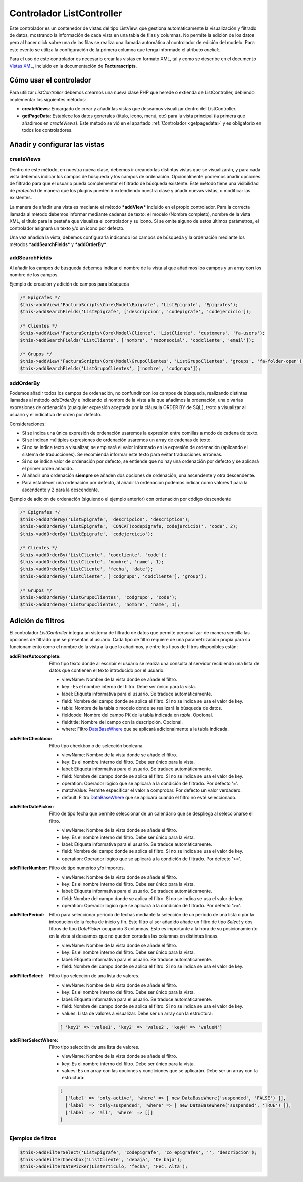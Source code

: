 .. highlight:: rst
.. title:: Facturascripts Extended Controller (controlador avanzado)
.. meta::
  :http-equiv=Content-Type: text/html; charset=UTF-8
  :generator: FacturaScripts Documentacion
  :description: Controlador multi panel, nuevo sistema de desarrollo simple
  :keywords: facturascripts, desarrollo, simple, sencillo, paneles, controlador


##########################
Controlador ListController
##########################

Este controlador es un contenedor de vistas del tipo ListView, que
gestiona automáticamente la visualización y filtrado de datos, mostrando
la información de cada vista en una tabla de filas y columnas. No
permite la edición de los datos pero al hacer click sobre una de las
filas se realiza una llamada automática al controlador de edición del
modelo. Para este evento se utiliza la configuración de la primera
columna que tenga informado el atributo *onclick*.

Para el uso de este controlador es necesario crear las vistas en formato
XML, tal y como se describe en el documento `Vistas XML <XMLViews>`__,
incluido en la documentación de **Facturascripts**.

Cómo usar el controlador
========================

Para utilizar *ListController* debemos crearnos una nueva clase PHP que
herede o extienda de ListController, debiendo implementar los siguientes
métodos:

-  **createViews**: Encargado de crear y añadir las vistas que deseamos
   visualizar dentro del ListController.

-  **getPageData**: Establece los datos generales (título, icono, menú, etc)
   para la vista principal (la primera que añadimos en *createViews*).
   Este método se vió en el apartado :ref:`Controlador <getpagedata>` y
   es obligatorio en todos los controladores.


Añadir y configurar las vistas
==============================

createViews
-----------

Dentro de este método, en nuestra nueva clase, debemos ir creando las
distintas vistas que se visualizarán, y para cada vista debemos indicar
los campos de búsqueda y los campos de ordenación. Opcionalmente
podremos añadir opciones de filtrado para que el usuario pueda
complementar el filtrado de búsqueda existente. Este método tiene una
visibilidad de *protected* de manera que los plugins pueden ir
extendiendo nuestra clase y añadir nuevas vistas, o modificar las
existentes.

La manera de añadir una vista es mediante el método ***addView***
incluido en el propio controlador. Para la correcta llamada al método
debemos informar mediante cadenas de texto: el modelo (Nombre completo),
nombre de la vista XML, el título para la pestaña que visualiza el
controlador y su icono. Si se omite alguno de estos últimos parámetros,
el controlador asignará un texto y/o un icono por defecto.

Una vez añadida la vista, debemos configurarla indicando los campos de
búsqueda y la ordenación mediante los métodos ***addSearchFields*** y
***addOrderBy***.

addSearchFields
---------------

Al añadir los campos de búsqueda debemos indicar el nombre de la vista
al que añadimos los campos y un array con los nombre de los campos.

Ejemplo de creación y adición de campos para búsqueda

.. code:: php

        /* Epigrafes */
        $this->addView('FacturaScripts\Core\Model\Epigrafe', 'ListEpigrafe', 'Epigrafes');
        $this->addSearchFields('ListEpigrafe', ['descripcion', 'codepigrafe', 'codejercicio']);

        /* Clientes */
        $this->addView('FacturaScripts\Core\Model\Cliente', 'ListCliente', 'customers', 'fa-users');
        $this->addSearchFields('ListCliente', ['nombre', 'razonsocial', 'codcliente', 'email']);

        /* Grupos */
        $this->addView('FacturaScripts\Core\Model\GrupoClientes', 'ListGrupoClientes', 'groups', 'fa-folder-open');
        $this->addSearchFields('ListGrupoClientes', ['nombre', 'codgrupo']);

addOrderBy
----------

Podemos añadir todos los campos de ordenación, no confundir con los campos de búsqueda, realizando
distintas llamadas al método *addOrderBy* e indicando el nombre de la vista a la que añadimos
la ordenación, una o varias expresiones de ordenación (cualquier expresión aceptada por la cláusula
ORDER BY de SQL), texto a visualizar al usuario y el indicativo de orden
por defecto.

Consideraciones:

- Si se indica una única expresión de ordenación usaremos la expresión entre comillas a modo de cadena de texto.

- Si se indican múltiples expresiones de ordenación usaremos un array de cadenas de texto.

- Si no se indica texto a visualizar, se empleará el valor informado en la expresión de
  ordenación (aplicando el sistema de traducciones). Se recomienda informar este texto
  para evitar traducciones erróneas.

- Si no se indica valor de ordenación por defecto, se entiende que no hay una ordenación por defecto
  y se aplicará el primer orden añadido.

- Al añadir una ordenación **siempre** se añaden dos opciones de ordenación, una ascendente y otra descendente.

- Para establecer una ordenación por defecto, al añadir la ordenación podemos indicar como valores 1 para la ascendente y 2 para la descendente.


Ejemplo de adición de ordenación (siguiendo el ejemplo anterior) con ordenación por código descendente

.. code:: php

        /* Epigrafes */
        $this->addOrderBy('ListEpigrafe', 'descripcion', 'description');
        $this->addOrderBy('ListEpigrafe', 'CONCAT(codepigrafe, codejercicio)', 'code', 2);
        $this->addOrderBy('ListEpigrafe', 'codejercicio');

        /* Clientes */
        $this->addOrderBy('ListCliente', 'codcliente', 'code');
        $this->addOrderBy('ListCliente', 'nombre', 'name', 1);
        $this->addOrderBy('ListCliente', 'fecha', 'date');
        $this->addOrderBy('ListCliente', ['codgrupo', 'codcliente'], 'group');

        /* Grupos */
        $this->addOrderBy('ListGrupoClientes', 'codgrupo', 'code');
        $this->addOrderBy('ListGrupoClientes', 'nombre', 'name', 1);

Adición de filtros
==================

El controlador *ListController* integra un sistema de filtrado de datos
que permite personalizar de manera sencilla las opciones de filtrado que
se presentan al usuario. Cada tipo de filtro requiere de una
parametrización propia para su funcionamiento como el nombre de la vista
a la que lo añadimos, y entre los tipos de filtros disponibles están:

:addFilterAutocomplete:
    Filtro tipo texto donde al escribir el usuario se realiza una consulta al servidor
    recibiendo una lista de datos que contienen el texto introducido por el usuario.

    - viewName: Nombre de la vista donde se añade el filtro.
    - key : Es el nombre interno del filtro. Debe ser único para la vista.
    - label: Etiqueta informativa para el usuario. Se traduce automáticamente.
    - field: Nombre del campo donde se aplica el filtro. Si no se indica se usa el valor de key.
    - table: Nombre de la tabla o modelo donde se realizará la búsqueda de datos.
    - fieldcode: Nombre del campo PK de la tabla indicada en *table*. Opcional.
    - fieldtitle: Nombre del campo con la descripción. Opcional.
    - where: Filtro `DataBaseWhere <DataBaseWhere>`__ que se aplicará adicionalmente a la tabla indicada.


:addFilterCheckbox:
    Filtro tipo checkbox o de selección booleana.

    - viewName: Nombre de la vista donde se añade el filtro.
    - key: Es el nombre interno del filtro. Debe ser único para la vista.
    - label: Etiqueta informativa para el usuario. Se traduce automáticamente.
    - field: Nombre del campo donde se aplica el filtro. Si no se indica se usa el valor de key.
    - operation: Operador lógico que se aplicará a la condición de filtrado. Por defecto '='.
    - matchValue: Permite especificar el valor a comprobar. Por defecto un valor verdadero.
    - default: Filtro `DataBaseWhere <DataBaseWhere>`__ que se aplicará cuando el filtro no esté seleccionado.


:addFilterDatePicker:
    Filtro de tipo fecha que permite seleccionar de un calendario que se despliega al seleccionarse el filtro.

    - viewName: Nombre de la vista donde se añade el filtro.
    - key: Es el nombre interno del filtro. Debe ser único para la vista.
    - label: Etiqueta informativa para el usuario. Se traduce automáticamente.
    - field: Nombre del campo donde se aplica el filtro. Si no se indica se usa el valor de key.
    - operation: Operador lógico que se aplicará a la condición de filtrado. Por defecto '>='.


:addFilterNumber:
    Filtro de tipo numérico y/o importes.

    - viewName: Nombre de la vista donde se añade el filtro.
    - key: Es el nombre interno del filtro. Debe ser único para la vista.
    - label: Etiqueta informativa para el usuario. Se traduce automáticamente.
    - field: Nombre del campo donde se aplica el filtro. Si no se indica se usa el valor de key.
    - operation: Operador lógico que se aplicará a la condición de filtrado. Por defecto '>='.


:addFilterPeriod:
    Filtro para seleccionar periodo de fechas mediante la selección de un periodo de una lista
    o por la introdución de la fecha de inicio y fin. Este filtro al ser añadido añade un filtro
    de tipo *Select* y dos filtros de tipo *DatePicker* ocupando 3 columnas. Esto es importante
    a la hora de su posicionamiento en la vista si deseamos que no queden cortadas las columnas
    en distintas lineas.

    - viewName: Nombre de la vista donde se añade el filtro.
    - key: Es el nombre interno del filtro. Debe ser único para la vista.
    - label: Etiqueta informativa para el usuario. Se traduce automáticamente.
    - field: Nombre del campo donde se aplica el filtro. Si no se indica se usa el valor de key.


:addFilterSelect:
    Filtro tipo selección de una lista de valores.

    - viewName: Nombre de la vista donde se añade el filtro.
    - key: Es el nombre interno del filtro. Debe ser único para la vista.
    - label: Etiqueta informativa para el usuario. Se traduce automáticamente.
    - field: Nombre del campo donde se aplica el filtro. Si no se indica se usa el valor de key.
    - values: Lista de valores a visualizar. Debe ser un array con la estructura:

    .. code:: php

        [ 'key1' => 'value1', 'key2' => 'value2', 'keyN' => 'valueN']



:addFilterSelectWhere:
    Filtro tipo selección de una lista de valores.

    - viewName: Nombre de la vista donde se añade el filtro.
    - key: Es el nombre interno del filtro. Debe ser único para la vista.
    - values: Es un array con las opciones y condiciones que se aplicarán. Debe ser un array con la estructura:

    .. code:: php

        [
          ['label' => 'only-active', 'where' => [ new DataBaseWhere('suspended', 'FALSE') ]],
          ['label' => 'only-suspended', 'where' => [ new DataBaseWhere('suspended', 'TRUE') ]],
          ['label' => 'all', 'where' => []]
        ]


Ejemplos de filtros
-------------------

.. code:: php

        $this->addFilterSelect('ListEpigrafe', 'codepigrafe', 'co_epigrafes', '', 'descripcion');
        $this->addFilterCheckbox('ListCliente', 'debaja', 'De baja');
        $this->addFilterDatePicker(ListArticulo, 'fecha', 'Fec. Alta');
